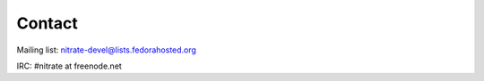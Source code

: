 .. _contact:

Contact
=======

Mailing list: nitrate-devel@lists.fedorahosted.org

IRC: #nitrate at freenode.net
